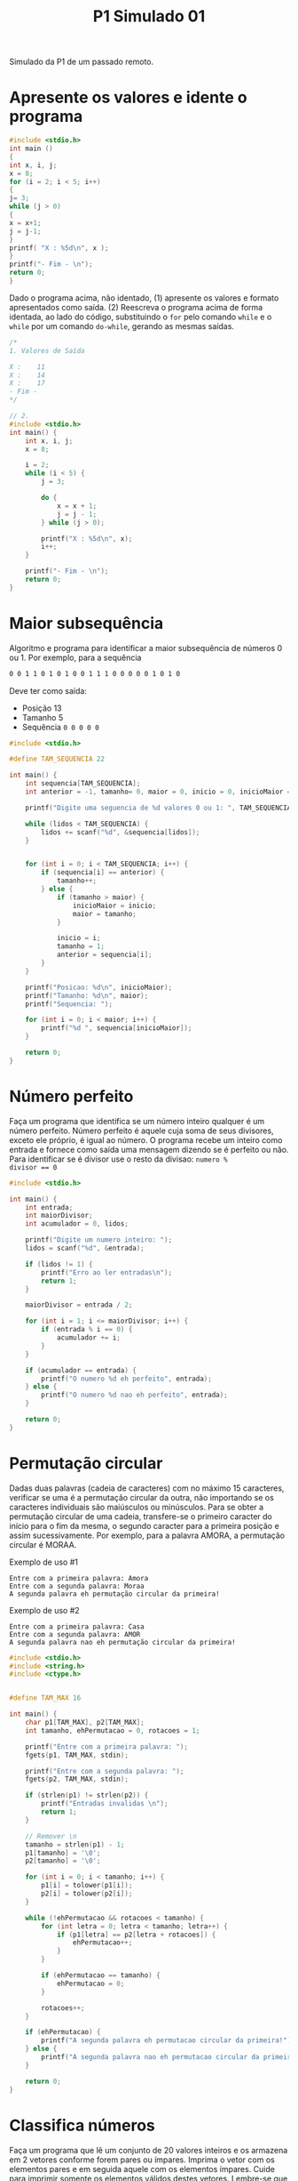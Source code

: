 #+TITLE: P1 Simulado 01
#+startup: overview indent
#+OPTIONS: tex:t

Simulado da P1 de um passado remoto.

* Apresente os valores e idente o programa

#+BEGIN_SRC C :results output :tangle p1_simulado01_idente.c
#include <stdio.h>
int main ()
{
int x, i, j;
x = 8;
for (i = 2; i < 5; i++)
{
j= 3;
while (j > 0)
{
x = x+1;
j = j-1;
}
printf( "X : %5d\n", x );
}
printf("- Fim - \n");
return 0;
}
#+END_SRC

Dado o programa acima, não identado, (1) apresente os valores e
formato apresentados como saída. (2) Reescreva o programa acima de
forma identada, ao lado do código, substituindo o =for= pelo comando
=while= e o =while= por um comando =do-while=, gerando as mesmas saídas.

#+begin_src C :tangle P1-Simulado01-apresente.c
/*
1. Valores de Saída

X :    11
X :    14
X :    17
- Fim -
*/

// 2.
#include <stdio.h>
int main() {
    int x, i, j;
    x = 8;

    i = 2;
    while (i < 5) {
        j = 3;

        do {
            x = x + 1;
            j = j - 1;
        } while (j > 0);

        printf("X : %5d\n", x);
        i++;
    }

    printf("- Fim - \n");
    return 0;
}
#+end_src

* Maior subsequência

Algoritmo e programa para identificar a maior subsequência de números
0 ou 1. Por exemplo, para a sequência

#+BEGIN_SRC bash
0 0 1 1 0 1 0 1 0 0 1 1 1 0 0 0 0 0 1 0 1 0
#+END_SRC

Deve ter como saída:
- Posição 13
- Tamanho 5
- Sequência ~0 0 0 0 0~

#+begin_src C :tangle P1-Simulado01-maior_subsequencia.c
#include <stdio.h>

#define TAM_SEQUENCIA 22

int main() {
    int sequencia[TAM_SEQUENCIA];
    int anterior = -1, tamanho= 0, maior = 0, inicio = 0, inicioMaior = 0, lidos = 0;

    printf("Digite uma seguencia de %d valores 0 ou 1: ", TAM_SEQUENCIA);

    while (lidos < TAM_SEQUENCIA) {
        lidos += scanf("%d", &sequencia[lidos]);
    }
    

    for (int i = 0; i < TAM_SEQUENCIA; i++) {
        if (sequencia[i] == anterior) {
            tamanho++;
        } else {
            if (tamanho > maior) {
                inicioMaior = inicio;
                maior = tamanho;
            }

            inicio = i;
            tamanho = 1;
            anterior = sequencia[i];
        }
    }

    printf("Posicao: %d\n", inicioMaior);
    printf("Tamanho: %d\n", maior);
    printf("Sequencia: ");

    for (int i = 0; i < maior; i++) {
        printf("%d ", sequencia[inicioMaior]);
    }

    return 0;
}
#+end_src

* Número perfeito

Faça um programa que identifica se um número inteiro qualquer é um
número perfeito. Número perfeito é aquele cuja soma de seus divisores,
exceto ele próprio, é igual ao número. O programa recebe um inteiro
como entrada e fornece como saída uma mensagem dizendo se é perfeito
ou não. Para identificar se é divisor use o resto da divisao: ~numero %
divisor == 0~

#+begin_src C :tangle P1-Simulado01-numero_perfeito.c
#include <stdio.h>

int main() {
    int entrada;
    int maiorDivisor;
    int acumulador = 0, lidos;

    printf("Digite um numero inteiro: ");
    lidos = scanf("%d", &entrada);

    if (lidos != 1) {
        printf("Erro ao ler entradas\n");
        return 1;
    }

    maiorDivisor = entrada / 2;

    for (int i = 1; i <= maiorDivisor; i++) {
        if (entrada % i == 0) {
            acumulador += i;
        }
    }

    if (acumulador == entrada) {
        printf("O numero %d eh perfeito", entrada);
    } else {
        printf("O numero %d nao eh perfeito", entrada);
    }

    return 0;
}
#+end_src

* Permutação circular

Dadas duas palavras (cadeia de caracteres) com no máximo 15
caracteres, verificar se uma é a permutação circular da outra, não
importando se os caracteres individuais são maiúsculos ou
minúsculos. Para se obter a permutação circular de uma cadeia,
transfere-se o primeiro caracter do início para o fim da mesma, o
segundo caracter para a primeira posição e assim sucessivamente. Por
exemplo, para a palavra AMORA, a permutação circular é MORAA.

Exemplo de uso #1

#+BEGIN_EXAMPLE
Entre com a primeira palavra: Amora
Entre com a segunda palavra: Moraa
A segunda palavra eh permutação circular da primeira!
#+END_EXAMPLE

Exemplo de uso #2

#+BEGIN_EXAMPLE
Entre com a primeira palavra: Casa
Entre com a segunda palavra: AMOR
A segunda palavra nao eh permutação circular da primeira!
#+END_EXAMPLE

#+begin_src C :tangle P1-Simulado01-permutacao.c
#include <stdio.h>
#include <string.h>
#include <ctype.h>


#define TAM_MAX 16

int main() {
    char p1[TAM_MAX], p2[TAM_MAX];
    int tamanho, ehPermutacao = 0, rotacoes = 1;

    printf("Entre com a primeira palavra: ");
    fgets(p1, TAM_MAX, stdin);

    printf("Entre com a segunda palavra: ");
    fgets(p2, TAM_MAX, stdin);

    if (strlen(p1) != strlen(p2)) {
        printf("Entradas invalidas \n");
        return 1;
    }

    // Remover \n
    tamanho = strlen(p1) - 1;
    p1[tamanho] = '\0';
    p2[tamanho] = '\0';

    for (int i = 0; i < tamanho; i++) {
        p1[i] = tolower(p1[i]);
        p2[i] = tolower(p2[i]);
    }

    while (!ehPermutacao && rotacoes < tamanho) {
        for (int letra = 0; letra < tamanho; letra++) {
            if (p1[letra] == p2[letra + rotacoes]) {
                ehPermutacao++;
            }
        }

        if (ehPermutacao == tamanho) {
            ehPermutacao = 0;
        }

        rotacoes++;
    }

    if (ehPermutacao) {
        printf("A segunda palavra eh permutacao circular da primeira!");
    } else {
        printf("A segunda palavra nao eh permutacao circular da primeira!");
    }

    return 0;
}
#+end_src

* Classifica números

Faça um programa que lê um conjunto de 20 valores inteiros e os
armazena em 2 vetores conforme forem pares ou ímpares. Imprima o vetor
com os elementos pares e em seguida aquele com os elementos
ímpares. Cuide para imprimir somente os elementos válidos destes
vetores. Lembre-se que o usuário tem liberdade de escolha para os 20
números, eles podem inclusive serem todos pares ou ímpares.

Abaixo exemplo de execução:

#+BEGIN_EXAMPLE
Entre com os 20 valores:
12 33 1 9 87 44 2 32 14 126 3 13 21 22 4 66 7 18 11 20
Elementos do array com valores pares:
12 44 2 32 14 126 22 4 66 18 20
Elementos do array com valores impares:
33 1 9 87 3 13 21 7 11
#+END_EXAMPLE

#+begin_src C :tangle P1-Simulado01-classifica.c
#include <stdio.h>

#define TAM 20

int main() {
    int pares[TAM], impares[TAM], qtd_pares = 0, valor, lidos = 0, lido;

    printf("Entre com %d valores: \n", TAM);

    while (lidos < TAM) {
        lido = scanf("%d", &valor);

        if (lido) {
            if (valor % 2 == 0) {
                pares[qtd_pares] = valor;
                qtd_pares++;
            } else {
                impares[lidos - qtd_pares] = valor;
            }
        }

        lidos++;
    }

    printf("Elementos do array com valores pares: \n");
    for (int i = 0; i < qtd_pares; i++) {
        printf("%d ", pares[i]);
    }

    printf("\nElementos do array com valores impares: \n");
    for (int i = 0; i < TAM - qtd_pares; i++) {
        printf("%d ", impares[i]);
    }

    return 0;
}
#+end_src

* Cálculo do somatório

Fazer um programa que leia o valor de X no intervalo (-0.5,0.75) e de
Y no intervalo [-1,1] e calcule e imprima na tela o resultado do
somatório abaixo. Faça consistência dos valores de entrada.

#+BEGIN_SRC
\[
S = \frac{X^{25} * Y^{1}}{1} + \frac{X^{24} * Y^{2}}{2} + ... + \frac{X^{2} * Y^{24}}{24} + \frac{X^{1} * Y^{25}}{25}
\]
#+END_SRC

#+begin_src C :tangle P1-Simulado01-somatorio.c
#include <stdio.h>
#include <math.h>

#define MIN_X -0.5
#define MAX_X 0.75

#define MIN_Y -1
#define MAX_Y 1

#define LIMITE 25

int main() {
    float x, y, s = 0, lidos = 0;

    printf("Digite um valor para x (%.2f, %.2f): ", MIN_X, MAX_X);
    lidos += scanf("%f", &x);

    printf("Digite um valor para y [%d, %d]: ", MIN_Y, MAX_Y);
    lidos += scanf("%f", &y);

    if (x <= MIN_X || x >= MAX_X || y < MIN_Y || y > MAX_Y || lidos != 2) {
        printf("Entradas invalidas. \n");

        return 1;
    }

    for (int i = 1; i <= LIMITE; i++) {
        s += pow(x, LIMITE - i + 1) * pow(y, i) / i;
    }

    printf("Valor do somatorio: %f", s);

    return 0;
}
#+end_src
